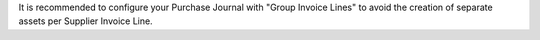 It is recommended to configure your Purchase Journal with "Group Invoice Lines" to avoid the
creation of separate assets per Supplier Invoice Line.